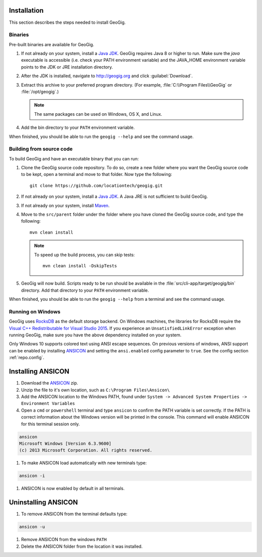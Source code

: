 .. _start.installation:

Installation
============

This section describes the steps needed to install GeoGig.

Binaries
--------

Pre-built binaries are available for GeoGig.

#. If not already on your system, install a `Java JDK <http://www.oracle.com/technetwork/java/javase/downloads/jdk8-downloads-2133151.html>`_. GeoGig requires Java 8 or higher to run. Make sure the `java` executable is accessible (i.e. check your PATH environment variable) and the JAVA_HOME environment variable points to the JDK or JRE installation directory.

#. After the JDK is installed, navigate to http://geogig.org and click :guilabel:`Download`.

#. Extract this archive to your preferred program directory. (For example, :file:`C:\\Program Files\\GeoGig` or :file:`/opt/geogig`.) 

   .. note:: The same packages can be used on Windows, OS X, and Linux.

#. Add the bin directory to your ``PATH`` environment variable.

When finished, you should be able to run the ``geogig --help`` and see the command usage.

Building from source code
-------------------------

To build GeoGig and have an executable binary that you can run:

#. Clone the GeoGig source code repository. To do so, create a new folder where you want the GeoGig source code to be kept, open a terminal and move to that folder. Now type the following::

	   git clone https://github.com/locationtech/geogig.git

#. If not already on your system, install a `Java JDK`_. A Java JRE is not sufficient to build GeoGig.

#. If not already on your system, install `Maven <http://maven.apache.org/download.cgi>`_.

#. Move to the ``src/parent`` folder under the folder where you have cloned the GeoGig source code, and type the following::

	   mvn clean install

   .. note:: To speed up the build process, you can skip tests:

             ::

               mvn clean install -DskipTests

#. GeoGig will now build. Scripts ready to be run should be available in the :file:`src/cli-app/target/geogig/bin` directory. Add that directory to your ``PATH`` environment variable.

When finished, you should be able to run the ``geogig --help`` from a terminal and see the command usage.

Running on Windows
------------------

GeoGig uses `RocksDB <http://rocksdb.org/>`_ as the default storage backend.  On Windows machines, the libraries for RocksDB require the `Visual C++ Redistributable for Visual Studio 2015 <https://www.microsoft.com/en-us/download/details.aspx?id=48145>`_.  If you experience an ``UnsatisfiedLinkError`` exception when running GeoGig, make sure you have the above dependency installed on your system.

Only Windows 10 supports colored text using ANSI escape sequences. On previous versions of windows, ANSI support can be enabled by installing `ANSICON <http://adoxa.altervista.org/ansicon/>`_ and setting the ``ansi.enabled`` config parameter to ``true``. See the config section :ref:`repo.config`. 

Installing ANSICON
==================

#. Download the `ANSICON <http://adoxa.altervista.org/ansicon/>`_  zip. 

#. Unzip the file to it's own location, such as ``C:\Program Files\Ansicon\``

#. Add the ANSICON location to the Windows PATH, found under ``System -> Advanced System Properties -> Environment Variables``

#. Open a ``cmd`` or ``powershell`` terminal and type ``ansicon`` to confirm the PATH variable is set correctly. If the PATH is correct  information about the Windows version will be printed in the console. This command will enable ANSICON for this terminal session only.

.. code-block:: console

   ansicon
   Microsoft Windows [Version 6.3.9600]
   (c) 2013 Microsoft Corporation. All rights reserved.
   
#. To make ANSICON load automatically with new terminals type:

.. code-block:: console

   ansicon -i 
   
#. ANSICON is now enabled by default in all terminals.

Uninstalling ANSICON
====================

#. To remove ANSICON from the terminal defaults type:

.. code-block:: console

   ansicon -u
   
#. Remove ANSICON from the windows ``PATH``

#. Delete the ANSICON folder from the location it was installed.

